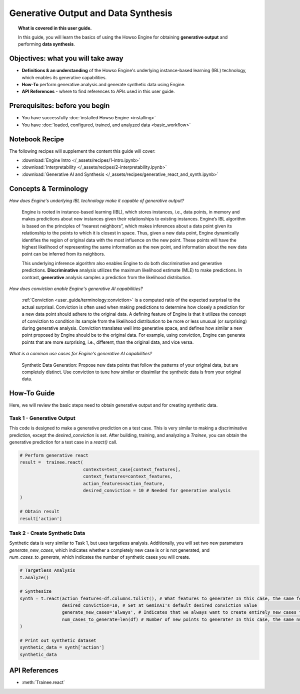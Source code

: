 Generative Output and Data Synthesis
====================================
.. topic:: What is covered in this user guide.

   In this guide, you will learn the basics of using the Howso Engine for obtaining **generative output** and performing **data synthesis**.  

Objectives: what you will take away
-----------------------------------

- **Definitions & an understanding** of the Howso Engine's underlying instance-based learning (IBL) technology, which enables its generative capabilities.  
- **How-To** perform generative analysis and generate synthetic data using Engine.
- **API References** - where to find references to APIs used in this user guide. 

Prerequisites: before you begin 
-------------------------------
- You have successfully :doc:`installed Howso Engine <installing>`
- You have :doc:`loaded, configured, trained, and analyzed data <basic_workflow>`

Notebook Recipe
---------------
The following recipes will supplement the content this guide will cover:

- :download:`Engine Intro </_assets/recipes/1-intro.ipynb>`
- :download:`Interpretability </_assets/recipes/2-interpretability.ipynb>`
- :download:`Generative AI and Synthesis </_assets/recipes/generative_react_and_synth.ipynb>`

Concepts & Terminology
----------------------

*How does Engine's underlying IBL technology make it capable of generative output?*

    Engine is rooted in instance-based learning (IBL), which stores instances, i.e., data points, in memory and makes predictions about new instances
    given their relationships to existing instances. Engine’s IBL algorithm is based on the principles of “nearest neighbors”, which makes
    inferences about a data point given its relationship to the points to which it is closest in space. Thus, given a new data point, Engine dynamically identifies
    the region of original data with the most influence on the new point. These points will have the highest likelihood of representing the same information as the 
    new point, and information about the new data point can be inferred from its neighbors. 
    
    This underlying inference algorithm also enables Engine to do both discriminative and generative predictions. **Discriminative** analysis utilizes the maximum 
    likelihood estimate (MLE) to make predictions. In contrast, **generative** analysis samples a prediction from the likelihood distribution. 

*How does conviction enable Engine's generative AI capabilities?*

    :ref:`Conviction <user_guide/terminology:conviction>` is a computed ratio of the expected surprisal to the actual surprisal. 
    Conviction is often used when making predictions to 
    determine how closely a prediction for a new data point should adhere to the original data. A defining feature of
    Engine is that it utilizes the concept of conviction to condition its sample from the likelihood distribution to be more or less unusual (or surprising) during generative
    analysis. Conviction
    translates well into generative space, and defines how similar a new point proposed by Engine should be to the original data. 
    For example, using conviction, Engine 
    can generate points that are more surprising, i.e., different, than the original data, and vice versa.  

*What is a common use cases for Engine's generative AI capabilities?*

    Synthetic Data Generation: Propose new data points that follow the patterns of your original data, but are completely distinct. Use conviction to tune how similar or dissimilar the 
    synthetic data is from your original data. 

How-To Guide
------------
Here, we will review the basic steps need to obtain generative output and for creating synthetic data.

Task 1 - Generative Output
^^^^^^^^^^^^^^^^^^^^^^^^^^
This code is designed to make a generative prediction on a test case. This is very similar to making a discriminative prediction, except the `desired_conviction` is set.
After building, training, and analyzing a `Trainee`, you can obtain the generative prediction for a test case in a `react()` call.

.. code-block:: python

    # Perform generative react
    result =  trainee.react(
                            contexts=test_case[context_features],
                            context_features=context_features,
                            action_features=action_feature,
                            desired_conviction = 10 # Needed for generative analysis
    )

    # Obtain result
    result['action']


Task 2 - Create Synthetic Data
^^^^^^^^^^^^^^^^^^^^^^^^^^^^^^
Synthetic data is very similar to Task 1, but uses targetless analysis. Additionally, you will set two new parameters `generate_new_cases`, which indicates whether a completely
new case is or is not generated, and `num_cases_to_generate`, which indicates the number of synthetic cases you will create.

.. code-block:: python

    # Targetless Analysis
    t.analyze()
    
    # Synthesize
    synth = t.react(action_features=df.columns.tolist(), # What features to generate? In this case, the same features as the original data
                    desired_conviction=10, # Set at GeminAI's default desired conviction value
                    generate_new_cases='always', # Indicates that we always want to create entirely new cases from the original data
                    num_cases_to_generate=len(df) # Number of new points to generate? In this case, the same number as the original data
    )

    # Print out synthetic dataset
    synthetic_data = synth['action']
    synthetic_data


API References
--------------  
- :meth:`Trainee.react` 